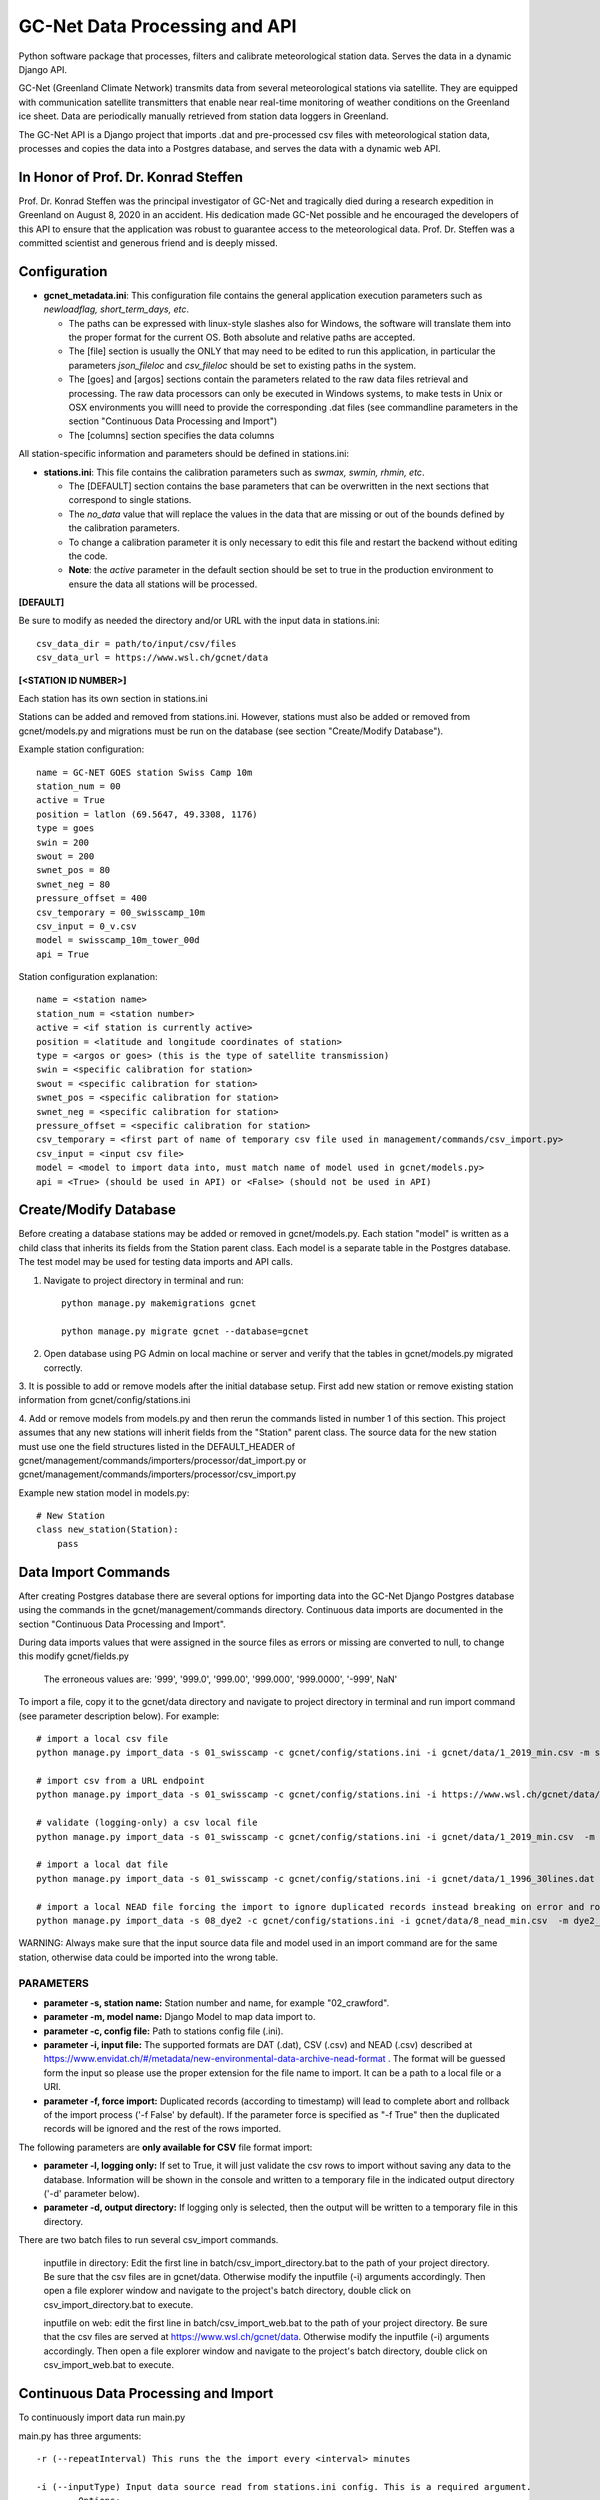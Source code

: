 GC-Net Data Processing and API
===============================

Python software package that processes, filters and calibrate meteorological station data. Serves the data
in a dynamic Django API.

GC-Net (Greenland Climate Network) transmits data from several  meteorological stations via satellite.
They are equipped with communication satellite transmitters that enable near real-time monitoring of weather conditions on the
Greenland ice sheet. Data are periodically manually retrieved from station data loggers in Greenland.

The GC-Net API is a Django project that imports .dat and pre-processed csv files with meteorological
station data, processes and copies the data into a Postgres database, and serves the data
with a dynamic web API.

.. image:: ./gc_net_overview.jpg

-------------------------------------
In Honor of Prof. Dr. Konrad Steffen
-------------------------------------

Prof. Dr. Konrad Steffen was the principal investigator of GC-Net and tragically died during a research expedition
in Greenland on August 8, 2020 in an accident.
His dedication made GC-Net possible and he encouraged the developers of this API to ensure
that the application was robust to guarantee access to the meteorological data.
Prof. Dr. Steffen was a committed scientist and generous friend and is deeply missed.

----------------------
Configuration
----------------------

- **gcnet_metadata.ini**: This configuration file contains the general application execution parameters such as *newloadflag, short_term_days, etc*.

  * The paths can be expressed with linux-style slashes also for Windows, the software will translate them into the proper format for the current OS. Both absolute and relative paths are accepted.
  * The [file] section is usually the ONLY that may need to be edited to run this application, in particular the parameters *json_fileloc* and *csv_fileloc* should be set to existing paths in the system.
  * The [goes] and [argos] sections contain the parameters related to the raw data files retrieval and processing. The raw data processors can only be executed in Windows systems, to make tests in Unix or OSX environments you willl need to provide the corresponding .dat files (see commandline parameters in the section "Continuous Data Processing and Import")
  * The [columns] section specifies the data columns


All station-specific information and parameters should be defined in stations.ini:

- **stations.ini**: This file contains the calibration parameters such as *swmax, swmin, rhmin, etc*.

  * The [DEFAULT] section contains the base parameters that can be overwritten in the next sections that correspond to single stations.
  * The *no_data* value that will replace the values in the data that are missing or out of the bounds defined by the calibration parameters.
  * To change a calibration parameter it is only necessary to edit this file and restart the backend without editing the code.
  * **Note**: the *active* parameter in the default section should be set to true in the production environment to ensure the data all stations will be processed.


**[DEFAULT]**

Be sure to modify as needed the directory and/or URL with the input data in stations.ini::

    csv_data_dir = path/to/input/csv/files
    csv_data_url = https://www.wsl.ch/gcnet/data


**[<STATION ID NUMBER>]**

Each station has its own section in stations.ini

Stations can be added and removed from stations.ini. However, stations must also be added or removed from
gcnet/models.py and migrations must be run on the database (see section "Create/Modify Database").

Example station configuration::

    name = GC-NET GOES station Swiss Camp 10m
    station_num = 00
    active = True
    position = latlon (69.5647, 49.3308, 1176)
    type = goes
    swin = 200
    swout = 200
    swnet_pos = 80
    swnet_neg = 80
    pressure_offset = 400
    csv_temporary = 00_swisscamp_10m
    csv_input = 0_v.csv
    model = swisscamp_10m_tower_00d
    api = True

Station configuration explanation::

    name = <station name>
    station_num = <station number>
    active = <if station is currently active>
    position = <latitude and longitude coordinates of station>
    type = <argos or goes> (this is the type of satellite transmission)
    swin = <specific calibration for station>
    swout = <specific calibration for station>
    swnet_pos = <specific calibration for station>
    swnet_neg = <specific calibration for station>
    pressure_offset = <specific calibration for station>
    csv_temporary = <first part of name of temporary csv file used in management/commands/csv_import.py>
    csv_input = <input csv file>
    model = <model to import data into, must match name of model used in gcnet/models.py>
    api = <True> (should be used in API) or <False> (should not be used in API)


-----------------------
Create/Modify Database
-----------------------

Before creating a database stations may be added or removed in gcnet/models.py.
Each station "model" is written as a child class that inherits its fields from the Station parent class.
Each model is a separate table in the Postgres database. The test model may be used for testing data imports and API calls.

1. Navigate to project directory in terminal and run::

    python manage.py makemigrations gcnet

    python manage.py migrate gcnet --database=gcnet


2. Open database using PG Admin on local machine or server and verify that the tables in gcnet/models.py migrated correctly.

3. It is possible to add or remove models after the initial database setup. First add new station or remove existing station information from
gcnet/config/stations.ini

4. Add or remove models from models.py and then rerun the commands listed in number 1 of this section.
This project assumes that any new stations will inherit fields from the "Station" parent class. The source data
for the new station must use one the field structures listed in the DEFAULT_HEADER of
gcnet/management/commands/importers/processor/dat_import.py or gcnet/management/commands/importers/processor/csv_import.py

Example new station model in models.py::

    # New Station
    class new_station(Station):
        pass

--------------------
Data Import Commands
--------------------

After creating Postgres database there are several options for importing data into the GC-Net Django Postgres database
using the commands in the gcnet/management/commands directory. Continuous data imports are documented in the
section "Continuous Data Processing and Import".

During data imports values that were assigned in the source files as errors or missing  are converted to null, to change this modify gcnet/fields.py

    The erroneous values are: '999', '999.0', '999.00', '999.000', '999.0000', '-999', NaN'


To import a file, copy it to the gcnet/data directory and navigate to project directory in terminal and run import command (see parameter description below). For example::

        # import a local csv file
        python manage.py import_data -s 01_swisscamp -c gcnet/config/stations.ini -i gcnet/data/1_2019_min.csv -m swisscamp_01d
        
        # import csv from a URL endpoint
        python manage.py import_data -s 01_swisscamp -c gcnet/config/stations.ini -i https://www.wsl.ch/gcnet/data/1_v.csv -m swisscamp_01d
        
        # validate (logging-only) a csv local file
        python manage.py import_data -s 01_swisscamp -c gcnet/config/stations.ini -i gcnet/data/1_2019_min.csv  -m swisscamp_01d -l True -d gcnet/data/output
        
        # import a local dat file
        python manage.py import_data -s 01_swisscamp -c gcnet/config/stations.ini -i gcnet/data/1_1996_30lines.dat -m swisscamp_01d
        
        # import a local NEAD file forcing the import to ignore duplicated records instead breaking on error and rolling back.
        python manage.py import_data -s 08_dye2 -c gcnet/config/stations.ini -i gcnet/data/8_nead_min.csv  -m dye2_08d -f 1
        

WARNING: Always make sure that the input source data file and model used in an import command are for the same station, otherwise data could be imported into the wrong table.


PARAMETERS
----------
* **parameter -s, station name:** Station number and name, for example "02_crawford".

* **parameter -m, model name:** Django Model to map data import to.

* **parameter -c, config file:** Path to stations config file (.ini).

* **parameter -i, input file:** The supported formats are DAT (.dat), CSV (.csv) and NEAD (.csv) described at https://www.envidat.ch/#/metadata/new-environmental-data-archive-nead-format . The format will be guessed form the input so please use the proper extension for the file name to import. It can be a path to a local file or a URI.

* **parameter -f, force import:** Duplicated records (according to timestamp) will lead to complete abort and rollback of the import process ('-f False' by default). If the parameter force is specified as "-f True" then the duplicated records will be ignored and the rest of the rows imported.

The following parameters are **only available for CSV** file format import:

* **parameter -l, logging only:** If set to True, it will just validate the csv rows to import without saving any data to the database. Information will be shown in the console and written to a temporary file in the indicated output directory ('-d' parameter below).

* **parameter -d, output directory:** If logging only is selected, then the output will be written to a temporary file in this directory.


There are two batch files to run several csv_import commands.

    inputfile in directory: Edit the first line in batch/csv_import_directory.bat to the path of your project directory.
    Be sure that the csv files are in gcnet/data. Otherwise modify the inputfile (-i) arguments accordingly.
    Then open a file explorer window and navigate to the project's batch directory, double click on csv_import_directory.bat to execute.

    inputfile on web: edit the first line in batch/csv_import_web.bat to the path of your project directory.
    Be sure that the csv files are served at https://www.wsl.ch/gcnet/data. Otherwise modify the inputfile (-i) arguments accordingly.
    Then open a file explorer window and navigate to the project's batch directory, double click on csv_import_web.bat to execute.

--------------------------------------
Continuous Data Processing and Import
--------------------------------------

To continuously import data run main.py

main.py has three arguments::

    -r (--repeatInterval) This runs the the import every <interval> minutes

    -i (--inputType) Input data source read from stations.ini config. This is a required argument.
            Options:
                "path" = directory path (csv_data_dir in stations.ini)
                "url" = URL address hosting files (csv_data_url in stations.ini)

    -l (--localFolder) Load local .dat files from folder and skip processing. Optional argument.

Open terminal and navigate to project directory. Make sure virtual environment is activated.

Run python and import main::

    python
    from gcnet.main import main


Then run main.py

Example commands running every 15 minutes::

    Import data from URL:         main(['-r 15', '-i url'])
    Import data from directory:   main(['-r 15', '-i file'])


- **-l <folder>**: For Unix and OSX environments, you can use this option to provide locally stored dat files that should be present in the designated folder with the exact names *argos_decoded.dat* or *goes_decoded.dat*. For example if you place the input dat files in a subfolder called *input* in the project root directory the command should be::

     main(['-r 15', '-i url', '-l input'])


----------------------
Development Server
----------------------

Django has an inbuilt development server.
This server should only be used during development and testing and not for production.

1. Navigate to project directory in terminal. Make sure virtual environment created earlier
with Django and other dependencies is activated. Run::

    python manage.py runserver

2. By default the development server is hosted at http://localhost:8000/

    To test if the server is working properly browse to a valid API URL: http://localhost:8000/api/models/

    A list of station values by the 'model' keys in the config/stations.ini file should be returned.

    An overview of the API is in the section "API".

    For a detailed explanation of the API please see https://www.envidat.ch/data-api/gcnet/
    (The source code for the API documentation website is at gcnet/templates/index.html)

--------------------
NGINX Configuration
--------------------

Make sure you have installed NGINX on your machine. During development NGINX version 1.19.1 was
used. NGINX can be downloaded at http://nginx.org/en/download.html

A helpful guide can be found at (scroll to "NGINX and Waitress")
https://github.com/Johnnyboycurtis/webproject and accompanying tutorial video at
https://www.youtube.com/watch?v=BBKq6H9Rm5g

1. Edit ALLOWED_HOST_2  in project/.env if needed to include server domain name. For example::

    ALLOWED_HOST_2 = ['wunderbar.server.ch']

2. Edit nginx_waitress/monitoring_nginx.conf::

    LINE 8: Edit the port number the site will be served on,
            it should not be the same port that the database uses in project/.env

    LINE 11: Edit the server_name to your machine's IP address or FQDN

    LINES 23-25: If using static files uncomment these lines and put the path to your project's
        static folder in LINE 24

    LINE 29: Edit proxy_pass if wanted to match the server running from Waitress (i.e. runserver.py, LINE 8).
        This will usually be localhost or your IP address.

3. Open runserver.py::

    LINE 8: Make sure that host and port are match the settings used in gcnet_nginx.conf

    For example, if you used localhost and port 60 in gcnet_nginx.conf like this:
        LINE 8:  listen      60;
        LINE 29: proxy_pass http://localhost:8060;

4. Create two directories inside of C:/nginx/ or wherever you downloaded nginx::

    Create directories:
        sites-enabled
        sites-available

    Copy monitoring_nginx.conf into the two directories


5. Edit C:/nginx/conf/nginx.conf (or wherever the nginx parent directory is stored on your machine)::

    Insert after line with "default_type  application/octet-stream;"
    (the syntax must have the exact gap between include and the path!):
    include         C:/nginx-1.19.1/sites-enabled/monitoring_nginx.conf;


    After line with " #gzip  on;" change the port in this section:

        server {
            listen       80;
            server_name  localhost;

    Change port from 80 to a non-essential port like 10, as 80 will be utilized for the Django project.

    For example:

        server {
            listen       10;
            server_name  localhost;

    Make sure to save changes to nginx.conf

6. Open a terminal at C:/nginx/ (or wherever the nginx parent directory is stored on your machine)
   and run this to check that the syntax of nginx.conf is correct::

    nginx.exe -t

    If the syntax of correct a message similar to this one will print:
        nginx: the configuration file C:\nginx-1.19.1/conf/nginx.conf syntax is ok
        nginx: configuration file C:\nginx-1.19.1/conf/nginx.conf test is successful


7. If everything is successful run this to start the server::

        nginx.exe

       To verify NGINX is running you can check Task Manager.


8. Next navigate to the project directory in a terminal. Make sure virtual environment created earlier
with Django and other dependencies is activated. Run the server::

    python runserver.py

9. Then open a web browser and navigate to::

    http://localhost (or the IP address or domain name used in the conf files)

-----
API
-----

The API has separate documentation.

Visit https://www.envidat.ch/data-api/gcnet/ or open gcnet/templates/index.html in a browser to view documentation.

Parameters used in API calls::

   {parameter}          NAME [UNITS]

   swin                 Shortwave Incoming Radiation [W m^-2]
   swout                Shortwave Outgoing Radiation [W m^-2]
   netrad               Net Radiation [W m^-2]
   airtemp1             Thermocouple Air Temperature 1 [degC]
   airtemp2             Thermocouple Air Temperature 2 [degC]
   airtemp_cs500air1    CS500 Air Temperature 1 [degC]
   airtemp_cs500air2    CS500 Air Temperature 2 [degC]
   rh1                  Relative Humidity 1 [%]
   rh2                  Relative Humidity 2 [%]
   windspeed1           Wind Speed 1 [m s^-1]
   windspeed2           Wind Speed 2 [m s^-1]
   winddir1             Wind Direction 1 [deg]
   winddir2             Wind Direction 2 [deg]
   pressure             Atmospheric Pressure [mb]
   sh1                  Snow Surface Distance 1 [m]
   sh2                  Snow Surface Distance 2 [m]
   battvolt             Battery Voltage [V]
   swin_maximum         Shortwave Incoming Radiation Maximum [W m^-2]
   swout_minimum        Shortwave Outgoing Radiation Minimum [W m^-2]
   netrad_max           Net Radiation Maximum [W m^-2]
   airtemp1_maximum     Thermocouple Air Temperature 1 Maximum [degC]
   airtemp2_maximum     Thermocouple Air Temperature 2 Maximum [degC]
   airtemp1_minimum     Thermocouple Air Temperature 1 Minimum [degC]
   airtemp2_minimum     Thermocouple Air Temperature 2 Minimum [degC]
   windspeed_u1_maximum Wind Speed 1 Maximum [m s^-1]
   windspeed_u2_maximum Wind Speed 2 Maximum [m s^-1]
   windspeed_u1_stdev   Wind Speed 1 Standard Deviation [m s^-1]
   windspeed_u2_stdev   Wind Speed 2 Standard Deviation [m s^-1]
   reftemp              Reference Temperature [degC]


